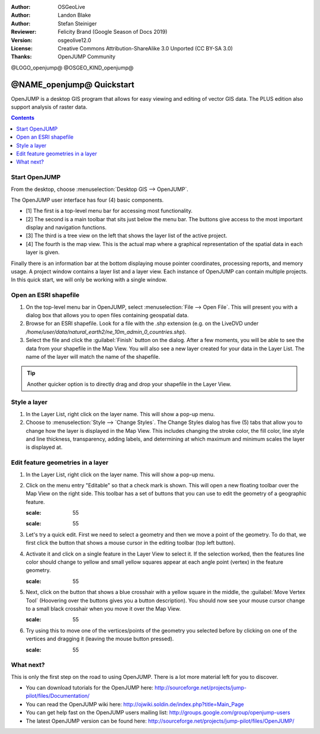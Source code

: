 :Author: OSGeoLive
:Author: Landon Blake
:Author: Stefan Steiniger
:Reviewer: Felicity Brand (Google Season of Docs 2019)
:Version: osgeolive12.0
:License: Creative Commons Attribution-ShareAlike 3.0 Unported  (CC BY-SA 3.0)
:Thanks: OpenJUMP Community

@LOGO_openjump@
@OSGEO_KIND_openjump@

********************************************************************************
@NAME_openjump@ Quickstart
********************************************************************************

OpenJUMP is a desktop GIS program that allows for easy viewing and editing 
of vector GIS data. The PLUS edition also support analysis of raster data.

.. contents:: Contents
   :local:

Start OpenJUMP
==============

From the desktop, choose :menuselection:`Desktop GIS --> OpenJUMP`.  

The OpenJUMP user interface has four (4) basic components.

* [1] The first is a top-level menu bar for accessing most functionality. 
* [2] The second is a main toolbar that sits just below the menu bar. The buttons give access to the most important display and navigation functions. 
* [3] The third is a tree view on the left that shows the layer list of the active project. 
* [4] The fourth is the map view. This is the actual map where a graphical representation of the spatial data in each layer is given. 

Finally there is an information bar at the bottom displaying mouse pointer coordinates, processing reports, and memory usage. A project window contains a layer list and a layer view. 
Each instance of OpenJUMP can contain multiple projects. In this quick start, we will only be working with a single window.

.. image:: /images/projects/openjump/openjump_ss_01.png
   :scale: 55 

Open an ESRI shapefile
======================

#. On the top-level menu bar in OpenJUMP, select :menuselection:`File --> Open File`. This will present you with a dialog box that allows you to open files containing geospatial data.
#. Browse for an ESRI shapefile. Look for a file with the .shp extension (e.g. on the LiveDVD under `/home/user/data/natural_earth2/ne_10m_admin_0_countries.shp`). 
#. Select the file and click the :guilabel:`Finish` button on the dialog. After a few moments, you will be able to see the data from your shapefile in the Map View. You will also see a new layer created for your data in the Layer List. The name of the layer will match the name of the shapefile.

.. image:: /images/projects/openjump/openjump_ss_02.png
   :scale: 55 

.. Tip:: Another quicker option is to directly drag and drop your shapefile in the Layer View.

Style a layer
=============

#. In the Layer List, right click on the layer name. This will show a pop-up menu.
#. Choose to :menuselection:`Style --> `Change Styles`. The Change Styles dialog has five (5) tabs that allow you to change how the layer is displayed in the Map View. This includes changing the stroke color, the fill color, line style and line thickness, transparency, adding labels, and determining at which maximum and minimum scales the layer is displayed at.

.. image:: /images/projects/openjump/openjump_ss_03.png
   :scale: 55 
   
.. image:: /images/projects/openjump/openjump_ss_04.png
   :scale: 55 

Edit feature geometries in a layer
==================================

#. In the Layer List, right click on the layer name. This will show a pop-up menu. 
#. Click on the menu entry "Editable" so that a check mark is shown. This will open a new floating toolbar over the Map View on the right side. This toolbar has a set of buttons that you can use to edit the geometry of a geographic feature.

   .. image:: /images/projects/openjump/openjump_ss_05.png
   :scale: 55 
   
   .. image:: /images/projects/openjump/openjump_ss_06.png
   :scale: 55 

#. Let's try a quick edit. First we need to select a geometry and then we move a point of the geometry. To do that, we first click the button that shows a mouse cursor in the editing toolbar (top left button). 
#. Activate it and click on a single feature in the Layer View to select it. If the selection worked, then the features line color should change to yellow and small yellow squares appear at each angle point (vertex) in the feature geometry. 

   .. image:: /images/projects/openjump/openjump_ss_07.png
   :scale: 55 

#. Next, click on the button that shows a blue crosshair with a yellow square in the middle, the :guilabel:`Move Vertex Tool` (Hoovering over the buttons gives you a button description). You should now see your mouse cursor change to a small black crosshair when you move it over the Map View. 

   .. image:: /images/projects/openjump/openjump_ss_08.png
   :scale: 55 

#. Try using this to move one of the vertices/points of the geometry you selected before by clicking on one of the vertices and dragging it (leaving the mouse button pressed).

   .. image:: /images/projects/openjump/openjump_ss_09.png
   :scale: 55 
   
What next?
==========

This is only the first step on the road to using OpenJUMP. There is a lot more material left for you to discover.

* You can download tutorials for the OpenJUMP here: http://sourceforge.net/projects/jump-pilot/files/Documentation/

* You can read the OpenJUMP wiki here: http://ojwiki.soldin.de/index.php?title=Main_Page

* You can get help fast on the OpenJUMP users mailing list: http://groups.google.com/group/openjump-users

* The latest OpenJUMP version can be found here: http://sourceforge.net/projects/jump-pilot/files/OpenJUMP/

